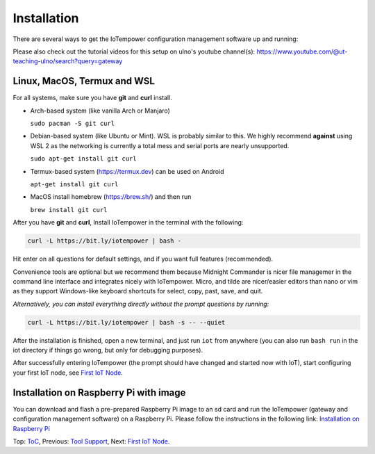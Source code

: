 ============
Installation
============

There are several ways to get the IoTempower configuration management software
up and running:

Please also check out the tutorial videos for this setup on ulno's youtube
channel(s): https://www.youtube.com/@ut-teaching-ulno/search?query=gateway


Linux, MacOS, Termux and WSL
----------------------------

For all systems, make sure you have **git** and **curl** install.

* Arch-based system (like vanilla Arch or Manjaro)

  ``sudo pacman -S git curl`` 

* Debian-based system (like Ubuntu or Mint). WSL is probably similar to this.
  We highly recommend **against** using WSL 2 as the networking is currently
  a total mess and serial ports are nearly unsupported.

  ``sudo apt-get install git curl``

* Termux-based system (https://termux.dev) can be used on Android
  
  ``apt-get install git curl``
 
* MacOS install homebrew (https://brew.sh/) and then run 
   
  ``brew install git curl``

After you have **git** and **curl**, Install IoTempower in the terminal with the following:
 
.. code-block:: bash

   curl -L https://bit.ly/iotempower | bash -

Hit enter on all questions for default settings, and if you want full features (recommended).

Convenience tools are optional but we recommend them because Midnight Commander is nicer file
managemer in the command line interface and integrates nicely with IoTempower.
Micro, and tilde are nicer/easier editors than nano or vim as they support Windows-like
keyboard shortcuts for select, copy, past, save, and quit.

*Alternatively, you can install everything directly without the prompt questions by running:*

.. code-block:: bash

   curl -L https://bit.ly/iotempower | bash -s -- --quiet

After the installation is finished, open a new terminal, and just run ``iot`` from anywhere
(you can also run ``bash run`` in the iot directory if things go wrong,
but only for debugging purposes).


After successfully entering IoTempower (the prompt
should have changed and started now with IoT),
start configuring your first IoT node,
see `First IoT Node <first-node.rst>`_.


Installation on Raspberry Pi with image
---------------------------------------

You can download and flash a pre-prepared Raspberry Pi image to an sd card
and run the IoTempower (gateway and configuration management software) on a Raspberry Pi.
Please follow the instructions in the following link:
`Installation on Raspberry Pi <installation-raspberry-pi.rst>`_
   

Top: `ToC <index-doc.rst>`_, Previous: `Tool Support <tool-support.rst>`_,
Next: `First IoT Node <first-node.rst>`_.
